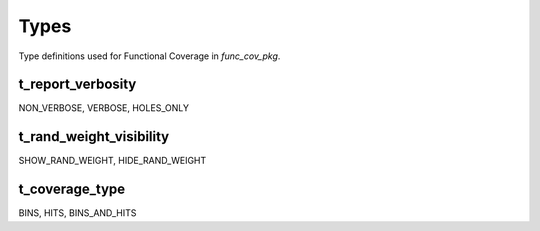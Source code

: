 **********************************************************************************************************************************
Types
**********************************************************************************************************************************
Type definitions used for Functional Coverage in *func_cov_pkg*.

.. _t_report_verbosity:

t_report_verbosity
----------------------------------------------------------------------------------------------------------------------------------
NON_VERBOSE, VERBOSE, HOLES_ONLY


.. _t_rand_weight_visibility:

t_rand_weight_visibility
----------------------------------------------------------------------------------------------------------------------------------
SHOW_RAND_WEIGHT, HIDE_RAND_WEIGHT


.. _t_coverage_type:

t_coverage_type
----------------------------------------------------------------------------------------------------------------------------------
BINS, HITS, BINS_AND_HITS
